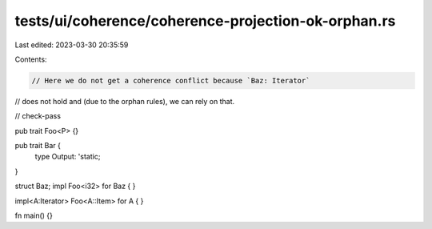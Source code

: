 tests/ui/coherence/coherence-projection-ok-orphan.rs
====================================================

Last edited: 2023-03-30 20:35:59

Contents:

.. code-block:: rs

    // Here we do not get a coherence conflict because `Baz: Iterator`
// does not hold and (due to the orphan rules), we can rely on that.

// check-pass

pub trait Foo<P> {}

pub trait Bar {
    type Output: 'static;
}

struct Baz;
impl Foo<i32> for Baz { }

impl<A:Iterator> Foo<A::Item> for A { }

fn main() {}


